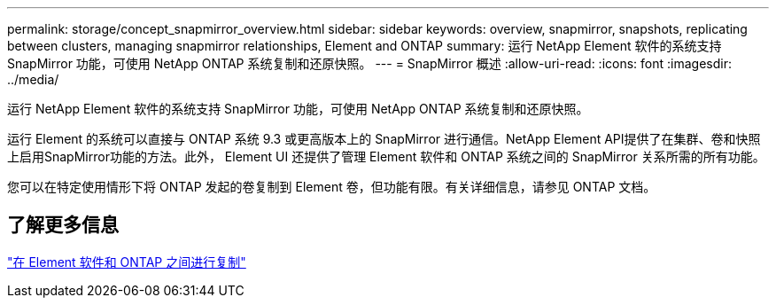 ---
permalink: storage/concept_snapmirror_overview.html 
sidebar: sidebar 
keywords: overview, snapmirror, snapshots, replicating between clusters, managing snapmirror relationships, Element and ONTAP 
summary: 运行 NetApp Element 软件的系统支持 SnapMirror 功能，可使用 NetApp ONTAP 系统复制和还原快照。 
---
= SnapMirror 概述
:allow-uri-read: 
:icons: font
:imagesdir: ../media/


[role="lead"]
运行 NetApp Element 软件的系统支持 SnapMirror 功能，可使用 NetApp ONTAP 系统复制和还原快照。

运行 Element 的系统可以直接与 ONTAP 系统 9.3 或更高版本上的 SnapMirror 进行通信。NetApp Element API提供了在集群、卷和快照上启用SnapMirror功能的方法。此外， Element UI 还提供了管理 Element 软件和 ONTAP 系统之间的 SnapMirror 关系所需的所有功能。

您可以在特定使用情形下将 ONTAP 发起的卷复制到 Element 卷，但功能有限。有关详细信息，请参见 ONTAP 文档。



== 了解更多信息

http://docs.netapp.com/ontap-9/topic/com.netapp.doc.pow-sdbak/home.html["在 Element 软件和 ONTAP 之间进行复制"]
